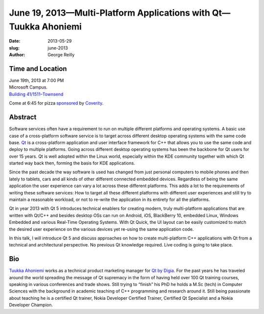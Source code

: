 June 19, 2013—Multi-Platform Applications with Qt—Tuukka Ahoniemi
#################################################################

:date: 2013-05-29
:slug: june-2013
:author: George Reilly

Time and Location
~~~~~~~~~~~~~~~~~

| June 19th, 2013 at 7:00 PM
| Microsoft Campus.
| `Building 41/1511–Townsend <http://www.bing.com/maps/?v=2&where1=Microsoft+Building+41>`_

Come at 6:45 for pizza
`sponsored <|filename|/about/sponsors-howto.rst>`_ by
`Coverity <http://www.coverity.com/>`_.

Abstract
~~~~~~~~

Software services often have a requirement
to run on multiple different platforms and operating systems.
A basic use case of a cross-platform software service
is to target across different desktop operating systems
with the same code base.
`Qt <http://en.wikipedia.org/wiki/Qt_(framework)>`_
is a cross-platform application and user interface framework for C++
that allows you to use the same code and deploy to multiple platforms.
Going across different desktop operating systems
has been the backbone for Qt users for over 15 years.
Qt is well adopted within the Linux world,
especially within the KDE community
together with which Qt started way back then,
forming the basis for KDE applications.
 
Since the past decade
the way software is used has changed
from just personal computers to mobile phones
and then lately to tablets, cars
and all kinds of other different connected embedded devices.
Regardless of being the same application
the user experience can vary a lot across these different platforms.
This adds a lot to the requirements of writing these software services:
How to target all these different platforms with different user experiences
and still try to maintain a reasonable workload,
or not to re-write the application in its entirety for all the platforms.
 
Qt in year 2013 with Qt 5 introduces technical enablers
for creating modern, truly multi-platform applications
that are written with Qt/C++
and besides desktop OSs can run on Android, iOS, BlackBerry 10, embedded Linux,
Windows Embedded and various Real-Time Operating Systems.
With Qt Quick, the UI layout can be easily customized
to match the desired user experience on the various devices
yet re-using the same application code.
 
In this talk, I will introduce Qt 5
and discuss approaches on how to create multi-platform C++ applications
with Qt from a technical and architectural perspective.
No previous Qt knowledge required.
Live coding is going to take place.

Bio
~~~

`Tuukka Ahoniemi <http://www.cs.tut.fi/~ahoniemt/>`_
works as a technical product marketing manager for
`Qt by Digia <http://qt.digia.com/>`_. 
For the past years he has traveled around the world
spreading the message of Qt supremacy
in the form of having held over 100 Qt training courses,
speaking in various conferences and trade shows.
Still trying to “finish” his PhD
he holds a M.Sc (tech) in Computer Sciences
with the background in academic teaching of C++ programming and research around it.
Still being passionate about teaching
he is a certified Qt trainer,
Nokia Developer Certified Trainer, Certified Qt Specialist
and a Nokia Developer Champion.
